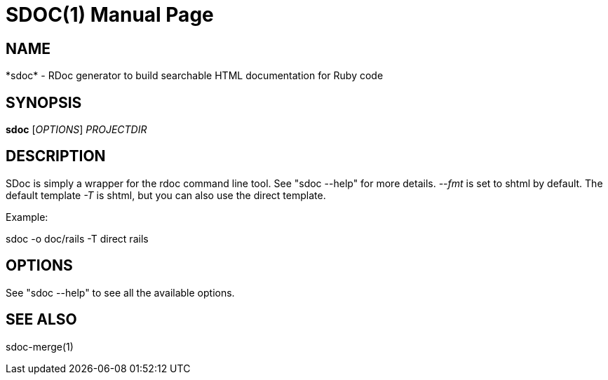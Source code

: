 SDOC(1)
=======
:doctype: manpage


NAME
----
*sdoc* - RDoc generator to build searchable HTML documentation for Ruby code


SYNOPSIS
--------
*sdoc* ['OPTIONS'] 'PROJECTDIR'


DESCRIPTION
-----------
SDoc is simply a wrapper for the rdoc command line tool. See "sdoc --help" for more details. '--fmt' is set to shtml by default. The default template '-T' is shtml, but you can also use the direct template.

Example:

sdoc -o doc/rails -T direct rails


OPTIONS
-------

See "sdoc --help" to see all the available options.

SEE ALSO
--------

sdoc-merge(1)
